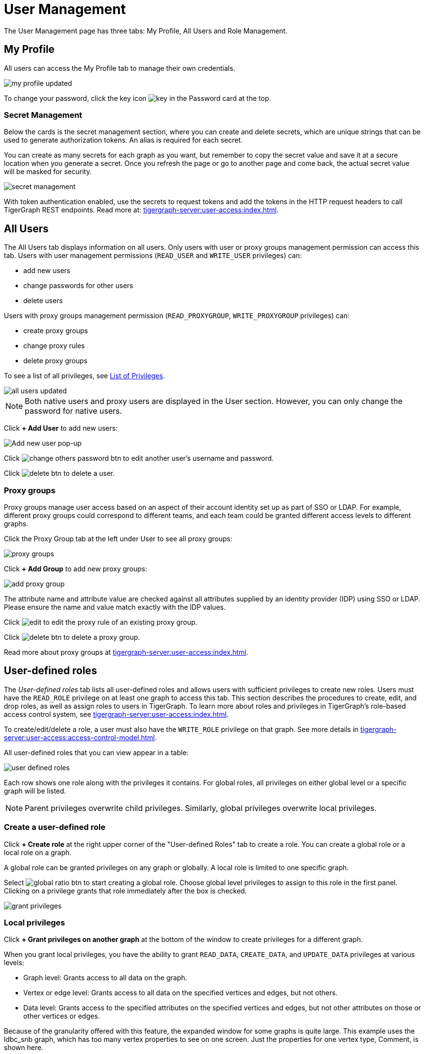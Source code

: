 = User Management
:experimental:

The User Management page has three tabs: My Profile, All Users and Role Management.

== My Profile

All users can access the My Profile tab to manage their own credentials.

image::my-profile-updated.png[]

To change your password, click the key icon image:key.png[] in the Password card at the top.

=== Secret Management

Below the cards is the secret management section, where you can create and delete secrets, which are unique strings that can be used to generate authorization tokens.
An alias is required for each secret.

You can create as many secrets for each graph as you want, but remember to copy the secret value and save it at a secure location when you generate a secret.
Once you refresh the page or go to another page and come back, the actual secret value will be masked for security.

image::secret-management.png[]

With token authentication enabled, use the secrets to request tokens and add the tokens in the HTTP request headers to call TigerGraph REST endpoints.
Read more at: xref:tigergraph-server:user-access:index.adoc[].

== All Users

The All Users tab displays information on all users.
Only users with user or proxy groups management permission can access this tab.
Users with user management permissions (`READ_USER` and `WRITE_USER` privileges) can:

* add new users
* change passwords for other users
* delete users

Users with proxy groups management permission (`READ_PROXYGROUP`, `WRITE_PROXYGROUP` privileges) can:

* create proxy groups
* change proxy rules
* delete proxy groups

To see a list of all privileges, see xref:tigergraph-server:reference:list-of-privileges.adoc[List of Privileges].

image::all-users-updated.png[]

[NOTE]
====
Both native users and proxy users are displayed in the User section.
However, you can only change the password for native users.
====


Click btn:[+ Add User] to add new users:

image::all-users (1).png[Add new user pop-up]

Click image:change-others-password-btn.png[] to edit another user's username and password.

Click image:delete_btn.png[] to delete a user.

=== Proxy groups

Proxy groups manage user access based on an aspect of their account identity set up as part of SSO or LDAP.
For example, different proxy groups could correspond to different teams, and each team could be granted different access levels to different graphs.

Click the Proxy Group tab at the left under User to see all proxy groups:

image::proxy-groups.png[]

Click btn:[+ Add Group] to add new proxy groups:

image::add-proxy-group.png[]

The attribute name and attribute value are checked against all attributes supplied by an identity provider (IDP) using SSO or LDAP. Please ensure the name and value match exactly with the IDP values.

Click image:edit.png[] to edit the proxy rule of an existing proxy group.

Click image:delete_btn.png[] to delete a proxy group.

Read more about proxy groups at xref:tigergraph-server:user-access:index.adoc[].

== User-defined roles

The _User-defined roles_ tab lists all user-defined roles and allows users with sufficient privileges to create new roles. Users must have the `READ_ROLE` privilege on at least one graph to access this tab. This section describes the procedures to create, edit, and drop roles, as well as assign roles to users in TigerGraph.
To learn more about roles and privileges in TigerGraph's role-based access control system, see xref:tigergraph-server:user-access:index.adoc[].

To create/edit/delete a role, a user must also have the `WRITE_ROLE` privilege on that graph.
See more details in xref:tigergraph-server:user-access:access-control-model.adoc[].

All user-defined roles that you can view appear in a table:

image::user-defined-roles.png[]

Each row shows one role along with the privileges it contains.
For global roles, all privileges on either global level or a specific graph will be listed.

[NOTE]
Parent privileges overwrite child privileges. Similarly, global privileges overwrite local privileges.

=== Create a user-defined role

Click btn:[+ Create role] at the right upper corner of the "User-defined Roles" tab to create a role.
You can create a global role or a local role on a graph.

A global role can be granted privileges on any graph or globally. A local role is limited to one specific graph.

Select image:global-ratio-btn.png[] to start creating a global role.
Choose global level privileges to assign to this role in the first panel.
Clicking on a privilege grants that role immediately after the box is checked.

image:grant-privileges.png[]

=== Local privileges

Click  btn:[+ Grant privileges on another graph] at the bottom of the window to create privileges for a different graph.

When you grant local privileges, you have the ability to grant `READ_DATA`, `CREATE_DATA`, and `UPDATE_DATA` privileges at various levels:

* Graph level: Grants access to all data on the graph.
* Vertex or edge level: Grants access to all data on the specified vertices and edges, but not others.
* Data level: Grants access to the specified attributes on the specified vertices and edges, but not other attributes on those or other vertices or edges.

Because of the granularity offered with this feature, the expanded window for some graphs is quite large.
This example uses the ldbc_snb graph, which has too many vertex properties to see on one screen.
Just the properties for one vertex type, Comment, is shown here.

image::ldbc_snb-local-permissions.png[]

Parent privileges override child privileges, so setting privileges for the graph automatically sets privileges for all vertex and edge types.
Setting privileges for a vertex or edge type automatically sets privileges for all attributes.

The results can be filtered with the btn:[Add a filter] button, which is useful for large and complex graphs.
Enter text into this field to only return vertices and attributes that match the filter.

=== Edit a user-defined role

Click image:edit.png[] to open the privileges menu again for editing.
Deselect a privilege to drop it from the role and select one to add it to the role.

When editing a role, you cannot change a local role to a global role, or vice versa.

=== Drop a role

Click image:delete_btn.png[] to drop a role.

== Role management

In the _Role Management_ tab, users can view the role assignment of users, assign roles to users, and revoke roles from users. Users must have the `READ_ROLE` privilege along with the `READ_USER` or `READ_PROXYGROUP` privilege on at least one graph to access this tab.

[CAUTION]
====
Admin Portal does not indicate whether a user belongs a proxy group. You can find out more from GSQL client.

Admin Portal shows a combination of roles for proxy users.
Proxy user which belongs to a proxy group inherits all the roles from the proxy group plus all the roles the proxy user has.
Therefore, if you want to revoke a role from a proxy user, you need to revoke the role from the proxy group first.
Then you might need to revoke the same role from the proxy user if the proxy user also has that role.
====

A user needs to have the `WRITE_ROLE` privilege to assign roles via Admin Portal.
If you only have the `READ_ROLE` privilege, you can view the current assignment but cannot modify it.

image::role-management.png[]

=== Select a graph

You can use the dropdown menu in the top left corner to select on which graph you want to assign different roles to different users.
Choose `global` to assign global roles or a specific graph to assign local roles.

=== Select a role

You can use the second dropdown menu to select a previously defined role that you want to assign to different users.

NOTE: With `global` selected, you can assign all global built-in or user-defined roles.
With a specific graph selected, you can assign all local built-in roles or local user-defined roles within that graph.

=== View role details

Next to the dropdowns, click the btn:[View role details] button to view the information on the selected role.

image::role-detail.png[]

=== Settings for user view

In the Settings dropdown, you can sort the users in alphabetic order or by name length.

You can also choose to show all users, show the users who have the role, or show only the users who don't have the role.


=== Grant/revoke a role

NOTE: On a small screen, you need to click btn:[Manage] to open the assignment panel.

Once you've selected a graph and a role, all users will be listed with a checkbox. You can check the box next to the user to grant the role, or uncheck to revoke the role.

image::user-assignment.png[]

After modifying your assignment, click btn:[SAVE] to save your changes.
You can also discard your changes with the btn:[DISCARD] button.

Click the proxy group button to switch to proxy groups and manage their roles.

image::manage-groups.png[]

[TIP]
====
If you have made changes to users through GSQL after opening the user management page, click the refresh button in the top right corner to reflect the changes in Admin Portal.
====
